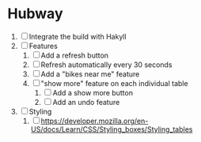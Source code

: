 * Hubway
  1. [ ] Integrate the build with Hakyll
  2. [ ] Features
     1) [ ] Add a refresh button
     2) [ ] Refresh automatically every 30 seconds
     3) [ ] Add a "bikes near me" feature
     4) [ ] "show more" feature on each individual table
        1) [ ] Add a show more button
        2) [ ] Add an undo feature
  3. [ ] Styling
     1. [ ] https://developer.mozilla.org/en-US/docs/Learn/CSS/Styling_boxes/Styling_tables
           
